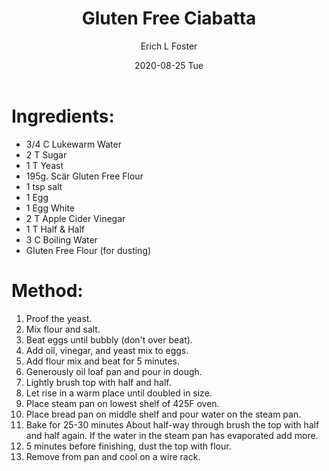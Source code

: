 #+TITLE:       Gluten Free Ciabatta
#+AUTHOR:      Erich L Foster
#+EMAIL:       erichlf AT gmail DOT com
#+DATE:        2020-08-25 Tue
#+URI:         /Recipes/Bread/GlutenFreeCiabatta
#+KEYWORDS:    bread, gluten free, italian
#+TAGS:        :bread:gluten free:italian:
#+LANGUAGE:    en
#+OPTIONS:     H:3 num:nil toc:nil \n:nil ::t |:t ^:nil -:nil f:t *:t <:t
#+DESCRIPTION: A surprisingly good gluten free ciabatta
* Ingredients:
- 3/4 C Lukewarm Water
- 2 T Sugar
- 1 T Yeast
- 195g. Scär Gluten Free Flour
- 1 tsp salt
- 1 Egg
- 1 Egg White
- 2 T Apple Cider Vinegar
- 1 T Half & Half
- 3 C Boiling Water
- Gluten Free Flour (for dusting)

* Method:
1. Proof the yeast.
2. Mix flour and salt.
3. Beat eggs until bubbly (don't over beat).
4. Add oil, vinegar, and yeast mix to eggs.
5. Add flour mix and beat for 5 minutes.
6. Generously oil loaf pan and pour in dough.
7. Lightly brush top with half and half.
8. Let rise in a warm place until doubled in size.
9. Place steam pan on lowest shelf of 425F oven.
10. Place bread pan on middle shelf and pour water on the steam pan.
11. Bake for 25-30 minutes About half-way through brush the top with half and half
    again. If the water in the steam pan has evaporated add more.
12. 5 minutes before finishing, dust the top with flour.
13. Remove from pan and cool on a wire rack.
